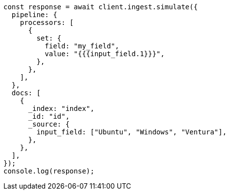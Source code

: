 // This file is autogenerated, DO NOT EDIT
// Use `node scripts/generate-docs-examples.js` to generate the docs examples

[source, js]
----
const response = await client.ingest.simulate({
  pipeline: {
    processors: [
      {
        set: {
          field: "my_field",
          value: "{{{input_field.1}}}",
        },
      },
    ],
  },
  docs: [
    {
      _index: "index",
      _id: "id",
      _source: {
        input_field: ["Ubuntu", "Windows", "Ventura"],
      },
    },
  ],
});
console.log(response);
----
